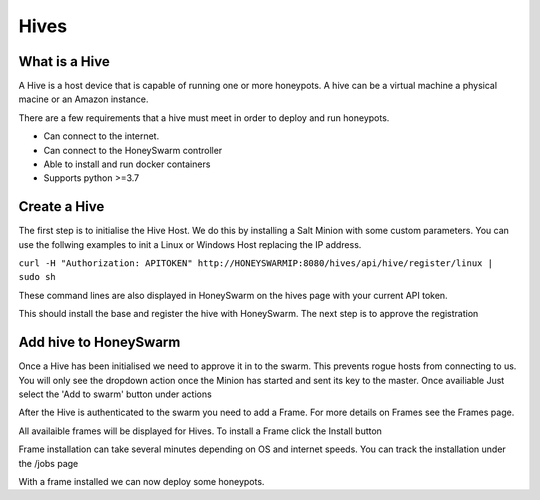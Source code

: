 Hives
=====

What is a Hive
--------------
A Hive is a host device that is capable of running one or more honeypots. A hive can be a virtual machine a physical macine or an Amazon instance.

There are a few requirements that a hive must meet in order to deploy and run honeypots. 

- Can connect to the internet. 
- Can connect to the HoneySwarm controller
- Able to install and run docker containers
- Supports python >=3.7

Create a Hive
-------------
The first step is to initialise the Hive Host. We do this by installing a Salt Minion with some custom parameters. You can use the follwing examples to init a Linux or Windows Host replacing the IP address. 

``curl -H "Authorization: APITOKEN" http://HONEYSWARMIP:8080/hives/api/hive/register/linux | sudo sh``

These command lines are also displayed in HoneySwarm on the hives page with your current API token. 

This should install the base and register the hive with HoneySwarm. The next step is to approve the registration

Add hive to HoneySwarm
----------------------

Once a Hive has been initialised we need to approve it in to the swarm. This prevents rogue hosts from connecting to us. You will only see the dropdown action once the Minion has started and sent its key to the master.
Once availiable Just select the 'Add to swarm' button under actions

.. image:: images/unregistered_hive.png
   :alt: Register Hives

After the Hive is authenticated to the swarm you need to add a Frame. For more details on Frames see the Frames page. 

All availaible frames will be displayed for Hives. To install a Frame click the Install button

.. image:: images/InstallFrame.png
   :alt: Install Frame

Frame installation can take several minutes depending on OS and internet speeds. You can track the installation under the /jobs page

.. image:: images/HoneySwarm_jobs.png
   :alt: Jobs

With a frame installed we can now deploy some honeypots. 